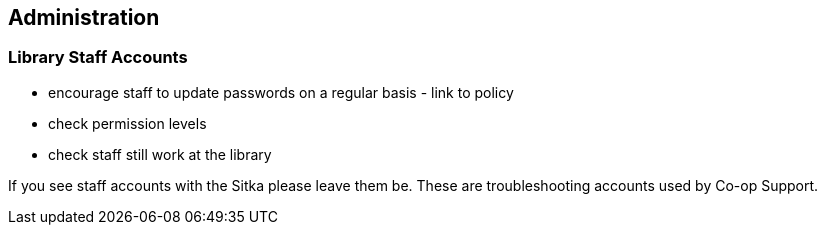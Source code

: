 Administration
--------------

Library Staff Accounts
~~~~~~~~~~~~~~~~~~~~~~

* encourage staff to update passwords on a regular basis - link to policy
* check permission levels
* check staff still work at the library

[[NOTE]]
========
If you see staff accounts with the Sitka please leave them be.  These are troubleshooting 
accounts used by Co-op Support.
========





